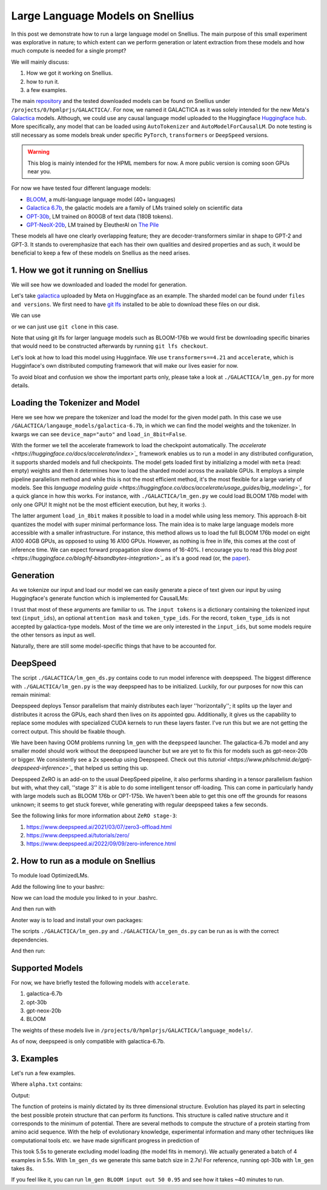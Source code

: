 
===========================
Large Language Models on Snellius 
===========================

In this post we demonstrate how to run a large language model on Snellius. The main purpose of this small experiment was explorative in nature; to which extent can we perform
generation or latent extraction from these models and how much compute is needed for a single prompt?

We will mainly discuss: 

1. How we got it working on Snellius.
2. how to run it.
3. a few examples.

The main `repository <https://github.com/sara-nl/Galactica_Snellius>`_ and the tested downloaded models can be found on Snellius under ``/projects/0/hpmlprjs/GALACTICA/``.
For now, we named it GALACTICA as it was solely intended for the new Meta's `Galactica <https://galactica.org/>`_ models. Although, we could use any causal language model uploaded to the Huggingface `Huggingface hub <https://huggingface.co/models?sort=downloads&search=language+model>`_. 
More specifically, any model that can be loaded using ``AutoTokenizer`` and ``AutoModelForCausalLM``. Do note testing is still necessary as some models break under specific ``PyTorch``, ``transformers`` or ``DeepSpeed`` versions. 

.. warning::
  This blog is mainly intended for the HPML members for now. A more public version is coming soon GPUs near you.

For now we have tested four different language models:

* `BLOOM <https://huggingface.co/bigscience/bloom>`_, a multi-language language model (40+ languages)
* `Galactica 6.7b <https://huggingface.co/facebook/galactica-6.7b>`_, the galactic models are a family of LMs trained solely on scientific data 
* `OPT-30b <https://huggingface.co/facebook/opt-30b>`_, LM trained on 800GB of text data (180B tokens).
* `GPT-NeoX-20b <https://huggingface.co/EleutherAI/gpt-neox-20b>`_, LM trained by EleutherAI on `The Pile <https://arxiv.org/abs/2101.00027>`_

These models all have one clearly overlapping feature; they are decoder-transformers similar in shape to GPT-2 and GPT-3. It stands to overemphasize that each has their own qualities and 
desired properties and as such, it would be beneficial to keep a few of these models on Snellius as the need arises.

1. How we got it running on Snellius
------------------------------------

We will see how we downloaded and loaded the model for generation.

Let's take `galactica <https://huggingface.co/facebook/galactica-6.7b>`_ uploaded by Meta on Huggingface as an example. The sharded model can be found under ``files and versions``. We first need to have `git lfs <https://git-lfs.github.com/>`_ installed to be able to download these files on our disk.

We can use

.. example::

    git lfs clone https://huggingface.co/facebook/galactica-6.7b/

or we can just use ``git clone`` in this case. 

Note that using git lfs for larger language models such as BLOOM-176b we would first be downloading specific binaries that would need to be constructed afterwards by running ``git lfs checkout``.

Let's look at how to load this model using Hugginface. We use ``transformers==4.21`` and ``accelerate``, which is Hugginface's own distributed computing framework that will make our lives easier for now.

To avoid bloat and confusion we show the important parts only, please take a look at ``./GALACTICA/lm_gen.py`` for more details.

Loading the Tokenizer and Model
-------------------------------

.. code-block:: python
  tokenizer = AutoTokenizer.from_pretrained(args.model_path)

  kwargs = dict(device_map="auto", load_in_8bit=False)

  model = AutoModelForCausalLM.from_pretrained(args.model_path, **kwargs)


Here we see how we prepare the tokenizer and load the model for the given model path. In this case we use ``/GALACTICA/langauge_models/galactica-6.7b``, in which we can find the model weights and the tokenizer. In kwargs we can see ``device_map="auto"`` and ``load_in_8bit=False``. 

With the former we tell the accelerate framework to load the checkpoint automatically. The `accelerate <https://huggingface.co/docs/accelerate/index>`_` framework enables us to run a model in any distributed configuration, it supports sharded models and full checkpoints. The model gets loaded first by initializing a model with ``meta`` (read: empty) weights and then it determines how to load the sharded model across the available GPUs. It employs a simple pipeline parallelism method and while this is not the most efficient method, it's the most flexible for a large variety of models. See this `language modeling guide <https://huggingface.co/docs/accelerate/usage_guides/big_modeling>`_` 
for a quick glance in how this works. For instance, with ``./GALACTICA/lm_gen.py`` we could load BLOOM 176b model with only one GPU! It might not be the most efficient execution, but hey, it works :).

The latter argument ``load_in_8bit`` makes it possible to load in a model while using less memory. This approach 8-bit quantizes the model with super minimal performance loss. The main idea is to make large language models more accessible with a smaller infrastructure. For instance, this method allows us to load the full BLOOM 176b model on eight A100 40GB GPUs, as opposed to using 16 A100 GPUs. 
However, as nothing is free in life, this comes at the cost of inference time. We can expect forward propagation slow downs of 16-40%. I encourage you to read this `blog post <https://huggingface.co/blog/hf-bitsandbytes-integration>`_` as it's a good read (or, the `paper <https://arxiv.org/abs/2208.07339>`_).


Generation
----------

As we tokenize our input and load our model we can easily generate a piece of text given our input by using Huggingface's generate function which is implemented for CausalLMs:

.. code-block:: python
  generate_kwargs = dict(max_new_tokens=args.num_tokens, do_sample=True, temperature=args.temperature)

  outputs = model.generate(**input_tokens, **generate_kwargs)

I trust that most of these arguments are familiar to us. The ``input tokens`` is a dictionary containing the tokenized input text (``input_ids``), an optional ``attention mask`` and ``token_type_ids``. For the record, ``token_type_ids`` is not accepted by galactica-type models. Most of the time we are only interested in the ``input_ids``, but some models require the other tensors as input as well.

Naturally, there are still some model-specific things that have to be accounted for.

DeepSpeed
---------

The script  ``./GALACTICA/lm_gen_ds.py`` contains code to run model inference with deepspeed. The biggest difference with ``./GALACTICA/lm_gen.py`` is the way deepspeed has to be initialized. Luckily, for our purposes for now this can remain minimal:

.. code-block:: python
  model = deepspeed.init_inference(
          model=model,      # Transformers models
          dtype=torch.float16, # dtype of the weights (fp16)
          replace_method=None, # Lets DS autmatically identify the layer to replace
          replace_with_kernel_inject=False, # replace the model with the kernel injector
      )

Deepspeed deploys Tensor parallelism that mainly distributes each layer ''horizontally''; it splits up the layer and distributes it across the GPUs, each shard then lives on its appointed gpu. Additionally, it gives us the capability to replace some modules with specialized CUDA kernels to run these layers faster. I've run this but we are not getting the correct output. This should be fixable though.

We have been having OOM problems running ``lm_gen`` with the ``deepspeed`` launcher. The galactica-6.7b model and any smaller model should work without the deepspeed launcher but we are yet to fix this for models such as gpt-neox-20b or bigger. We consistently see a 2x speedup using Deepspeed. Check out this `tutorial <https://www.philschmid.de/gptj-deepspeed-inference>`_` that helped us setting this up. 

Deepspeed ZeRO is an add-on to the usual DeepSpeed pipeline, it also performs sharding in a tensor parallelism fashion but with, what they call, ''stage 3'' it is able to do some intelligent tensor off-loading. This can come in particularly handy with large models such as BLOOM 176b or OPT-175b. We haven't been able to get this one off the grounds for reasons unknown; it seems to get stuck forever, while generating with regular deepspeed takes a few seconds.

See the following links for more information about ``ZeRO stage-3``:

1. https://www.deepspeed.ai/2021/03/07/zero3-offload.html
2. https://www.deepspeed.ai/tutorials/zero/
3. https://www.deepspeed.ai/2022/09/09/zero-inference.html


2. How to run as a module on Snellius
-------------------------------------

To module load OptimizedLMs.

Add the following line to your bashrc:

.. Example::
  export MODULEPATH="$MODULEPATH:/projects/0/hpmlprjs/scripts
  source ~/.bashrc

Now we can load the module you linked to in your .bashrc.

.. Example::
  module load OptimizedLMs

And then run with 

.. Example::
  lm_gen model_choice input output num_tokens temperature 

Anoter way is to load and install your own packages:

The scripts ``./GALACTICA/lm_gen.py`` and ``./GALACTICA/lm_gen_ds.py`` can be run as is with the correct dependencies.

.. Example::
  module load 2021
  module load Python/3.9.5-GCCcore-10.3.0
  module load PyTorch/1.11.0-foss-2021a-CUDA-11.6.0
  module load Miniconda3/4.9.2

  pip install mpi4py, deepspeed, pydantic
  pip install transformers==4.24, accelerate 

And then run:

.. Example::
  python lm_gen.py --model_path ./language_models/galactica-6.7b/ --batch_size 2 --num_tokens 1000 --input_file ./texts/inputs/geny.txt --temperature 0.95 --output_file ./texts/generations/out

Supported Models
----------------

For now, we have briefly tested the following models with ``accelerate``.


1. galactica-6.7b
2. opt-30b
3. gpt-neox-20b
4. BLOOM

The weights of these models live in ``/projects/0/hpmlprjs/GALACTICA/language_models/``.

As of now, deepspeed is only compatible with galactica-6.7b.

3. Examples
-----------

Let's run a few examples. 

.. Example::
  lm_gen galactica-6.7b alpha.txt out 75 0.95

Where ``alpha.txt`` contains:

.. Example::
  "The function of proteins is mainly dictated by its three dimensional structure. Evolution has played its part in"

Output:

The function of proteins is mainly dictated by its three dimensional structure. Evolution has played its part in selecting the best possible protein structure that can perform its functions. This
structure is called native structure and it corresponds to the minimum of potential. There are several methods to compute the structure of a protein starting from amino acid sequence. With the help of evolutionary knowledge, experimental information and many other techniques like computational tools etc. we have made significant progress in prediction of


This took 5.5s to generate excluding model loading (the model fits in memory). We actually generated a batch of 4 examples in 5.5s. With ``lm_gen_ds`` we generate this same batch size in 2.7s! For reference, running opt-30b with ``lm_gen`` takes 8s.

If you feel like it, you  can run ``lm_gen BLOOM input out 50 0.95`` and see how it takes ~40 minutes to run.
